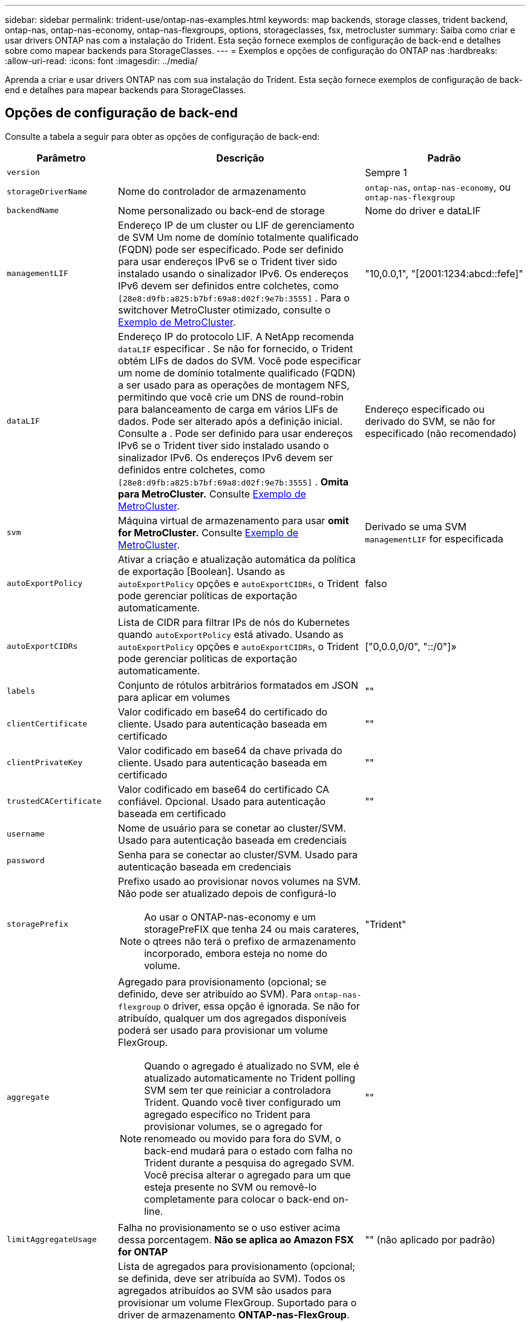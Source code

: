 ---
sidebar: sidebar 
permalink: trident-use/ontap-nas-examples.html 
keywords: map backends, storage classes, trident backend, ontap-nas, ontap-nas-economy, ontap-nas-flexgroups, options, storageclasses, fsx, metrocluster 
summary: Saiba como criar e usar drivers ONTAP nas com a instalação do Trident. Esta seção fornece exemplos de configuração de back-end e detalhes sobre como mapear backends para StorageClasses. 
---
= Exemplos e opções de configuração do ONTAP nas
:hardbreaks:
:allow-uri-read: 
:icons: font
:imagesdir: ../media/


[role="lead"]
Aprenda a criar e usar drivers ONTAP nas com sua instalação do Trident. Esta seção fornece exemplos de configuração de back-end e detalhes para mapear backends para StorageClasses.



== Opções de configuração de back-end

Consulte a tabela a seguir para obter as opções de configuração de back-end:

[cols="1,3,2"]
|===
| Parâmetro | Descrição | Padrão 


| `version` |  | Sempre 1 


| `storageDriverName` | Nome do controlador de armazenamento | `ontap-nas`, `ontap-nas-economy`, ou `ontap-nas-flexgroup` 


| `backendName` | Nome personalizado ou back-end de storage | Nome do driver e dataLIF 


| `managementLIF` | Endereço IP de um cluster ou LIF de gerenciamento de SVM Um nome de domínio totalmente qualificado (FQDN) pode ser especificado. Pode ser definido para usar endereços IPv6 se o Trident tiver sido instalado usando o sinalizador IPv6. Os endereços IPv6 devem ser definidos entre colchetes, como `[28e8:d9fb:a825:b7bf:69a8:d02f:9e7b:3555]` . Para o switchover MetroCluster otimizado, consulte o <<mcc-best>>. | "10,0.0,1", "[2001:1234:abcd::fefe]" 


| `dataLIF` | Endereço IP do protocolo LIF. A NetApp recomenda `dataLIF` especificar . Se não for fornecido, o Trident obtém LIFs de dados do SVM. Você pode especificar um nome de domínio totalmente qualificado (FQDN) a ser usado para as operações de montagem NFS, permitindo que você crie um DNS de round-robin para balanceamento de carga em vários LIFs de dados. Pode ser alterado após a definição inicial. Consulte a . Pode ser definido para usar endereços IPv6 se o Trident tiver sido instalado usando o sinalizador IPv6. Os endereços IPv6 devem ser definidos entre colchetes, como `[28e8:d9fb:a825:b7bf:69a8:d02f:9e7b:3555]` . *Omita para MetroCluster.* Consulte <<mcc-best>>. | Endereço especificado ou derivado do SVM, se não for especificado (não recomendado) 


| `svm` | Máquina virtual de armazenamento para usar *omit for MetroCluster.* Consulte <<mcc-best>>. | Derivado se uma SVM `managementLIF` for especificada 


| `autoExportPolicy` | Ativar a criação e atualização automática da política de exportação [Boolean]. Usando as `autoExportPolicy` opções e `autoExportCIDRs`, o Trident pode gerenciar políticas de exportação automaticamente. | falso 


| `autoExportCIDRs` | Lista de CIDR para filtrar IPs de nós do Kubernetes quando `autoExportPolicy` está ativado. Usando as `autoExportPolicy` opções e `autoExportCIDRs`, o Trident pode gerenciar políticas de exportação automaticamente. | ["0,0.0,0/0", "::/0"]» 


| `labels` | Conjunto de rótulos arbitrários formatados em JSON para aplicar em volumes | "" 


| `clientCertificate` | Valor codificado em base64 do certificado do cliente. Usado para autenticação baseada em certificado | "" 


| `clientPrivateKey` | Valor codificado em base64 da chave privada do cliente. Usado para autenticação baseada em certificado | "" 


| `trustedCACertificate` | Valor codificado em base64 do certificado CA confiável. Opcional. Usado para autenticação baseada em certificado | "" 


| `username` | Nome de usuário para se conetar ao cluster/SVM. Usado para autenticação baseada em credenciais |  


| `password` | Senha para se conectar ao cluster/SVM. Usado para autenticação baseada em credenciais |  


| `storagePrefix`  a| 
Prefixo usado ao provisionar novos volumes na SVM. Não pode ser atualizado depois de configurá-lo


NOTE: Ao usar o ONTAP-nas-economy e um storagePreFIX que tenha 24 ou mais carateres, o qtrees não terá o prefixo de armazenamento incorporado, embora esteja no nome do volume.
| "Trident" 


| `aggregate`  a| 
Agregado para provisionamento (opcional; se definido, deve ser atribuído ao SVM). Para `ontap-nas-flexgroup` o driver, essa opção é ignorada. Se não for atribuído, qualquer um dos agregados disponíveis poderá ser usado para provisionar um volume FlexGroup.


NOTE: Quando o agregado é atualizado no SVM, ele é atualizado automaticamente no Trident polling SVM sem ter que reiniciar a controladora Trident. Quando você tiver configurado um agregado específico no Trident para provisionar volumes, se o agregado for renomeado ou movido para fora do SVM, o back-end mudará para o estado com falha no Trident durante a pesquisa do agregado SVM. Você precisa alterar o agregado para um que esteja presente no SVM ou removê-lo completamente para colocar o back-end on-line.
 a| 
""



| `limitAggregateUsage` | Falha no provisionamento se o uso estiver acima dessa porcentagem. *Não se aplica ao Amazon FSX for ONTAP* | "" (não aplicado por padrão) 


| FlexgroupAggregateList  a| 
Lista de agregados para provisionamento (opcional; se definida, deve ser atribuída ao SVM). Todos os agregados atribuídos ao SVM são usados para provisionar um volume FlexGroup. Suportado para o driver de armazenamento *ONTAP-nas-FlexGroup*.


NOTE: Quando a lista de agregados é atualizada no SVM, a lista é atualizada automaticamente no Trident polling SVM sem ter que reiniciar o controlador Trident. Quando você tiver configurado uma lista de agregados específica no Trident para provisionar volumes, se a lista de agregados for renomeada ou movida para fora do SVM, o back-end passará para o estado com falha no Trident durante a consulta do agregado SVM. Você precisa alterar a lista de agregados para uma que esteja presente no SVM ou removê-la completamente para colocar o back-end on-line.
| "" 


| `limitVolumeSize` | Falha no provisionamento se o tamanho do volume solicitado estiver acima desse valor. Também restringe o tamanho máximo dos volumes que gerencia para qtrees, e a `qtreesPerFlexvol` opção permite personalizar o número máximo de qtrees por FlexVol volume | "" (não aplicado por padrão) 


| `debugTraceFlags` | Debug flags para usar ao solucionar problemas. Por exemplo, não use `debugTraceFlags` a menos que você esteja solucionando problemas e exija um despejo de log detalhado. | nulo 


| `nasType` | Configurar a criação de volumes NFS ou SMB. As opções são `nfs`, `smb` ou null. A configuração como null padrão para volumes NFS. | `nfs` 


| `nfsMountOptions` | Lista separada por vírgulas de opções de montagem NFS. As opções de montagem para volumes persistentes do Kubernetes normalmente são especificadas em classes de armazenamento, mas se nenhuma opção de montagem for especificada em uma classe de armazenamento, o Trident voltará a usar as opções de montagem especificadas no arquivo de configuração do back-end de armazenamento. Se nenhuma opção de montagem for especificada na classe de armazenamento ou no arquivo de configuração, o Trident não definirá nenhuma opção de montagem em um volume persistente associado. | "" 


| `qtreesPerFlexvol` | Qtrees máximos por FlexVol, têm de estar no intervalo [50, 300] | "200" 


| `smbShare` | Você pode especificar uma das seguintes opções: O nome de um compartilhamento SMB criado usando o Console de Gerenciamento da Microsoft ou a CLI do ONTAP; um nome para permitir que o Trident crie o compartilhamento SMB; ou você pode deixar o parâmetro em branco para impedir o acesso comum ao compartilhamento a volumes. Esse parâmetro é opcional para o ONTAP no local. Esse parâmetro é necessário para backends do Amazon FSX for ONTAP e não pode ficar em branco. | `smb-share` 


| `useREST` | Parâmetro booleano para usar APIs REST do ONTAP.  `useREST` Quando definido como `true`, o Trident usa APIs REST do ONTAP para se comunicar com o back-end; quando definido como `false`, o Trident usa chamadas ONTAPI (ZAPI) para se comunicar com o back-end. Esse recurso requer o ONTAP 9.11,1 e posterior. Além disso, a função de login do ONTAP usada deve ter acesso ao `ontap` aplicativo. Isso é satisfeito com as funções e `cluster-admin` predefinidas `vsadmin`. Começando com a versão Trident 24,06 e ONTAP 9.15.1 ou posterior, `userREST` é definido como `true` por padrão; altere `useREST` para `false` usar chamadas ONTAPI (ZAPI). | `true` Para ONTAP 9.15,1 ou posterior, caso contrário `false`. 


| `limitVolumePoolSize` | Tamanho máximo de FlexVol requestable ao usar Qtrees no back-end ONTAP-nas-Economy. | "" (não aplicado por padrão) 


| `denyNewVolumePools` | Restringe `ontap-nas-economy` backends de criar novos volumes do FlexVol para conter suas Qtrees. Somente Flexvols pré-existentes são usados para provisionar novos PVS. |  
|===


== Opções de configuração de back-end para volumes de provisionamento

Você pode controlar o provisionamento padrão usando essas opções na `defaults` seção da configuração. Para obter um exemplo, consulte os exemplos de configuração abaixo.

[cols="1,3,2"]
|===
| Parâmetro | Descrição | Padrão 


| `spaceAllocation` | Alocação de espaço para Qtrees | "verdadeiro" 


| `spaceReserve` | Modo de reserva de espaço; "nenhum" (fino) ou "volume" (grosso) | "nenhum" 


| `snapshotPolicy` | Política de instantâneos a utilizar | "nenhum" 


| `qosPolicy` | Grupo de políticas de QoS a atribuir aos volumes criados. Escolha uma das qosPolicy ou adaptiveQosPolicy por pool de armazenamento/backend | "" 


| `adaptiveQosPolicy` | Grupo de políticas de QoS adaptável a atribuir para volumes criados. Escolha uma das qosPolicy ou adaptiveQosPolicy por pool de armazenamento/backend. Não suportado pela ONTAP-nas-Economy. | "" 


| `snapshotReserve` | Porcentagem de volume reservado para snapshots | "0" se `snapshotPolicy` for "nenhum", caso contrário "" 


| `splitOnClone` | Divida um clone de seu pai na criação | "falso" 


| `encryption` | Ative a criptografia de volume do NetApp (NVE) no novo volume; o padrão é `false`. O NVE deve ser licenciado e habilitado no cluster para usar essa opção. Se NAE estiver ativado no back-end, qualquer volume provisionado no Trident será NAE habilitado. Para obter mais informações, consulte: link:../trident-reco/security-reco.html["Como o Trident funciona com NVE e NAE"]. | "falso" 


| `tieringPolicy` | Política de disposição em camadas para usar "nenhuma" |  


| `unixPermissions` | Modo para novos volumes | "777" para volumes NFS; vazio (não aplicável) para volumes SMB 


| `snapshotDir` | Controla o acesso ao `.snapshot` diretório | "Verdadeiro" para NFSv4 "falso" para NFSv3 


| `exportPolicy` | Política de exportação a utilizar | "predefinição" 


| `securityStyle` | Estilo de segurança para novos volumes. Estilos de segurança e `unix` suporte de NFS `mixed`. Suporta SMB `mixed` e `ntfs` estilos de segurança. | O padrão NFS é `unix`. O padrão SMB é `ntfs`. 


| `nameTemplate` | Modelo para criar nomes de volume personalizados. | "" 
|===

NOTE: O uso de grupos de política de QoS com Trident requer o ONTAP 9.8 ou posterior. Você deve usar um grupo de políticas de QoS não compartilhado e garantir que o grupo de políticas seja aplicado individualmente a cada componente. Um grupo de políticas de QoS compartilhado impõe o limite máximo da taxa de transferência total de todos os workloads.



=== Exemplos de provisionamento de volume

Aqui está um exemplo com padrões definidos:

[listing]
----
---
version: 1
storageDriverName: ontap-nas
backendName: customBackendName
managementLIF: 10.0.0.1
dataLIF: 10.0.0.2
labels:
  k8scluster: dev1
  backend: dev1-nasbackend
svm: trident_svm
username: cluster-admin
password: <password>
limitAggregateUsage: 80%
limitVolumeSize: 50Gi
nfsMountOptions: nfsvers=4
debugTraceFlags:
  api: false
  method: true
defaults:
  spaceReserve: volume
  qosPolicy: premium
  exportPolicy: myk8scluster
  snapshotPolicy: default
  snapshotReserve: '10'

----
Para `ontap-nas` e `ontap-nas-flexgroups`, o Trident agora usa um novo cálculo para garantir que o FlexVol seja dimensionado corretamente com a porcentagem de snapshotServe e PVC. Quando o usuário solicita um PVC, o Trident cria o FlexVol original com mais espaço usando o novo cálculo. Esse cálculo garante que o usuário receba o espaço gravável que solicitou no PVC, e não menor espaço do que o que solicitou. Antes de v21,07, quando o usuário solicita um PVC (por exemplo, 5GiB), com o snapshotServe a 50 por cento, eles recebem apenas 2,5GiBMB de espaço gravável. Isso ocorre porque o que o usuário solicitou é todo o volume e `snapshotReserve` é uma porcentagem disso. Com o Trident 21,07, o que o usuário solicita é o espaço gravável e o Trident define o `snapshotReserve` número como a porcentagem de todo o volume. Isto não se aplica `ontap-nas-economy` ao . Veja o exemplo a seguir para ver como isso funciona:

O cálculo é o seguinte:

[listing]
----
Total volume size = (PVC requested size) / (1 - (snapshotReserve percentage) / 100)
----
Para snapshotServe de 50%, e a solicitação de PVC de 5GiB, o volume total é de 2/.5 10GiB e o tamanho disponível é de 5GiB, o que o usuário solicitou na solicitação de PVC. O `volume show` comando deve mostrar resultados semelhantes a este exemplo:

image::../media/volume-show-nas.png[Mostra a saída do comando volume show.]

Os backends existentes de instalações anteriores provisionarão volumes conforme explicado acima ao atualizar o Trident. Para volumes que você criou antes da atualização, você deve redimensionar seus volumes para que a alteração seja observada. Por exemplo, um PVC de 2GiB mm com `snapshotReserve=50` anterior resultou em um volume que fornece 1GiB GB de espaço gravável. Redimensionar o volume para 3GiB, por exemplo, fornece ao aplicativo 3GiBMB de espaço gravável em um volume de 6 GiB.



== Exemplos mínimos de configuração

Os exemplos a seguir mostram configurações básicas que deixam a maioria dos parâmetros padrão. Esta é a maneira mais fácil de definir um backend.


NOTE: Se você estiver usando o Amazon FSX no NetApp ONTAP com Trident, a recomendação é especificar nomes DNS para LIFs em vez de endereços IP.

.Exemplo de economia nas do ONTAP
[%collapsible]
====
[listing]
----
---
version: 1
storageDriverName: ontap-nas-economy
managementLIF: 10.0.0.1
dataLIF: 10.0.0.2
svm: svm_nfs
username: vsadmin
password: password
----
====
.Exemplo de ONTAP nas FlexGroup
[%collapsible]
====
[listing]
----
---
version: 1
storageDriverName: ontap-nas-flexgroup
managementLIF: 10.0.0.1
dataLIF: 10.0.0.2
svm: svm_nfs
username: vsadmin
password: password
----
====
.Exemplo de MetroCluster
[#mcc-best%collapsible]
====
Você pode configurar o back-end para evitar ter que atualizar manualmente a definição do back-end após o switchover e o switchback durante link:../trident-reco/backup.html#svm-replication-and-recovery["Replicação e recuperação da SVM"]o .

Para comutação e switchback contínuos, especifique o SVM usando `managementLIF` e omite os `dataLIF` parâmetros e. `svm` Por exemplo:

[listing]
----
---
version: 1
storageDriverName: ontap-nas
managementLIF: 192.168.1.66
username: vsadmin
password: password
----
====
.Exemplo de volumes SMB
[%collapsible]
====
[listing]
----

---
version: 1
backendName: ExampleBackend
storageDriverName: ontap-nas
managementLIF: 10.0.0.1
nasType: smb
securityStyle: ntfs
unixPermissions: ""
dataLIF: 10.0.0.2
svm: svm_nfs
username: vsadmin
password: password
----
====
.Exemplo de autenticação baseada em certificado
[%collapsible]
====
Este é um exemplo de configuração de back-end mínimo. `clientCertificate`, `clientPrivateKey` E `trustedCACertificate` (opcional, se estiver usando CA confiável) são preenchidos `backend.json` e recebem os valores codificados em base64 do certificado do cliente, da chave privada e do certificado de CA confiável, respetivamente.

[listing]
----
---
version: 1
backendName: DefaultNASBackend
storageDriverName: ontap-nas
managementLIF: 10.0.0.1
dataLIF: 10.0.0.15
svm: nfs_svm
clientCertificate: ZXR0ZXJwYXB...ICMgJ3BhcGVyc2
clientPrivateKey: vciwKIyAgZG...0cnksIGRlc2NyaX
trustedCACertificate: zcyBbaG...b3Igb3duIGNsYXNz
storagePrefix: myPrefix_
----
====
.Exemplo de política de exportação automática
[%collapsible]
====
Este exemplo mostra como você pode instruir o Trident a usar políticas de exportação dinâmicas para criar e gerenciar a política de exportação automaticamente. Isso funciona da mesma forma para os `ontap-nas-economy` drivers e `ontap-nas-flexgroup`.

[listing]
----
---
version: 1
storageDriverName: ontap-nas
managementLIF: 10.0.0.1
dataLIF: 10.0.0.2
svm: svm_nfs
labels:
  k8scluster: test-cluster-east-1a
  backend: test1-nasbackend
autoExportPolicy: true
autoExportCIDRs:
- 10.0.0.0/24
username: admin
password: password
nfsMountOptions: nfsvers=4
----
====
.Exemplo de endereços IPv6
[%collapsible]
====
Este exemplo mostra `managementLIF` usando um endereço IPv6.

[listing]
----
---
version: 1
storageDriverName: ontap-nas
backendName: nas_ipv6_backend
managementLIF: "[5c5d:5edf:8f:7657:bef8:109b:1b41:d491]"
labels:
  k8scluster: test-cluster-east-1a
  backend: test1-ontap-ipv6
svm: nas_ipv6_svm
username: vsadmin
password: password
----
====
.Exemplo do Amazon FSX para ONTAP usando volumes SMB
[%collapsible]
====
O `smbShare` parâmetro é necessário para o FSX for ONTAP usando volumes SMB.

[listing]
----
---
version: 1
backendName: SMBBackend
storageDriverName: ontap-nas
managementLIF: example.mgmt.fqdn.aws.com
nasType: smb
dataLIF: 10.0.0.15
svm: nfs_svm
smbShare: smb-share
clientCertificate: ZXR0ZXJwYXB...ICMgJ3BhcGVyc2
clientPrivateKey: vciwKIyAgZG...0cnksIGRlc2NyaX
trustedCACertificate: zcyBbaG...b3Igb3duIGNsYXNz
storagePrefix: myPrefix_
----
====
.Exemplo de configuração de backend com nameTemplate
[%collapsible]
====
[listing]
----
---
version: 1
storageDriverName: ontap-nas
backendName: ontap-nas-backend
managementLIF: <ip address>
svm: svm0
username: <admin>
password: <password>
defaults: {
    "nameTemplate": "{{.volume.Name}}_{{.labels.cluster}}_{{.volume.Namespace}}_{{.volume.RequestName}}"
},
"labels": {"cluster": "ClusterA", "PVC": "{{.volume.Namespace}}_{{.volume.RequestName}}"}
----
====


== Exemplos de backends com pools virtuais

Nos arquivos de definição de back-end de exemplo mostrados abaixo, padrões específicos são definidos para todos os pools de armazenamento, como `spaceReserve` em nenhum, `spaceAllocation` em falso e `encryption` em falso. Os pools virtuais são definidos na seção armazenamento.

O Trident define rótulos de provisionamento no campo "Comentários". Os comentários são definidos no FlexVol for `ontap-nas` ou no FlexGroup `ontap-nas-flexgroup` for . O Trident copia todas as etiquetas presentes em um pool virtual para o volume de storage no provisionamento. Por conveniência, os administradores de storage podem definir rótulos por pool virtual e volumes de grupo por rótulo.

Nesses exemplos, alguns dos pools de armazenamento definem seus próprios `spaceReserve` `spaceAllocation` valores , e `encryption` , e alguns pools substituem os valores padrão.

.Exemplo de ONTAP nas
[%collapsible%open]
====
[listing]
----
---
version: 1
storageDriverName: ontap-nas
managementLIF: 10.0.0.1
svm: svm_nfs
username: admin
password: <password>
nfsMountOptions: nfsvers=4
defaults:
  spaceReserve: none
  encryption: 'false'
  qosPolicy: standard
labels:
  store: nas_store
  k8scluster: prod-cluster-1
region: us_east_1
storage:
- labels:
    app: msoffice
    cost: '100'
  zone: us_east_1a
  defaults:
    spaceReserve: volume
    encryption: 'true'
    unixPermissions: '0755'
    adaptiveQosPolicy: adaptive-premium
- labels:
    app: slack
    cost: '75'
  zone: us_east_1b
  defaults:
    spaceReserve: none
    encryption: 'true'
    unixPermissions: '0755'
- labels:
    department: legal
    creditpoints: '5000'
  zone: us_east_1b
  defaults:
    spaceReserve: none
    encryption: 'true'
    unixPermissions: '0755'
- labels:
    app: wordpress
    cost: '50'
  zone: us_east_1c
  defaults:
    spaceReserve: none
    encryption: 'true'
    unixPermissions: '0775'
- labels:
    app: mysqldb
    cost: '25'
  zone: us_east_1d
  defaults:
    spaceReserve: volume
    encryption: 'false'
    unixPermissions: '0775'
----
====
.Exemplo de ONTAP nas FlexGroup
[%collapsible%open]
====
[listing]
----
---
version: 1
storageDriverName: ontap-nas-flexgroup
managementLIF: 10.0.0.1
svm: svm_nfs
username: vsadmin
password: <password>
defaults:
  spaceReserve: none
  encryption: 'false'
labels:
  store: flexgroup_store
  k8scluster: prod-cluster-1
region: us_east_1
storage:
- labels:
    protection: gold
    creditpoints: '50000'
  zone: us_east_1a
  defaults:
    spaceReserve: volume
    encryption: 'true'
    unixPermissions: '0755'
- labels:
    protection: gold
    creditpoints: '30000'
  zone: us_east_1b
  defaults:
    spaceReserve: none
    encryption: 'true'
    unixPermissions: '0755'
- labels:
    protection: silver
    creditpoints: '20000'
  zone: us_east_1c
  defaults:
    spaceReserve: none
    encryption: 'true'
    unixPermissions: '0775'
- labels:
    protection: bronze
    creditpoints: '10000'
  zone: us_east_1d
  defaults:
    spaceReserve: volume
    encryption: 'false'
    unixPermissions: '0775'
----
====
.Exemplo de economia nas do ONTAP
[%collapsible%open]
====
[listing]
----
---
version: 1
storageDriverName: ontap-nas-economy
managementLIF: 10.0.0.1
svm: svm_nfs
username: vsadmin
password: <password>
defaults:
  spaceReserve: none
  encryption: 'false'
labels:
  store: nas_economy_store
region: us_east_1
storage:
- labels:
    department: finance
    creditpoints: '6000'
  zone: us_east_1a
  defaults:
    spaceReserve: volume
    encryption: 'true'
    unixPermissions: '0755'
- labels:
    protection: bronze
    creditpoints: '5000'
  zone: us_east_1b
  defaults:
    spaceReserve: none
    encryption: 'true'
    unixPermissions: '0755'
- labels:
    department: engineering
    creditpoints: '3000'
  zone: us_east_1c
  defaults:
    spaceReserve: none
    encryption: 'true'
    unixPermissions: '0775'
- labels:
    department: humanresource
    creditpoints: '2000'
  zone: us_east_1d
  defaults:
    spaceReserve: volume
    encryption: 'false'
    unixPermissions: '0775'
----
====


== Mapeie os backends para StorageClasses

As seguintes definições do StorageClass referem-se <<Exemplos de backends com pools virtuais>>a . Usando o `parameters.selector` campo, cada StorageClass chama quais pools virtuais podem ser usados para hospedar um volume. O volume terá os aspetos definidos no pool virtual escolhido.

* O `protection-gold` StorageClass será mapeado para o primeiro e segundo pool virtual `ontap-nas-flexgroup` no back-end. Estas são as únicas piscinas que oferecem proteção de nível de ouro.
+
[listing]
----
apiVersion: storage.k8s.io/v1
kind: StorageClass
metadata:
  name: protection-gold
provisioner: csi.trident.netapp.io
parameters:
  selector: "protection=gold"
  fsType: "ext4"
----
* O `protection-not-gold` StorageClass será mapeado para o terceiro e quarto pool virtual no `ontap-nas-flexgroup` back-end. Estas são as únicas piscinas que oferecem um nível de proteção diferente do ouro.
+
[listing]
----
apiVersion: storage.k8s.io/v1
kind: StorageClass
metadata:
  name: protection-not-gold
provisioner: csi.trident.netapp.io
parameters:
  selector: "protection!=gold"
  fsType: "ext4"
----
* O `app-mysqldb` StorageClass será mapeado para o quarto pool virtual `ontap-nas` no back-end. Este é o único pool que oferece configuração de pool de armazenamento para o aplicativo tipo mysqldb.
+
[listing]
----
apiVersion: storage.k8s.io/v1
kind: StorageClass
metadata:
  name: app-mysqldb
provisioner: csi.trident.netapp.io
parameters:
  selector: "app=mysqldb"
  fsType: "ext4"
----
* O `protection-silver-creditpoints-20k` StorageClass será mapeado para o terceiro pool virtual no `ontap-nas-flexgroup` back-end. Esta é a única piscina que oferece proteção de nível de prata e 20000 pontos de crédito.
+
[listing]
----
apiVersion: storage.k8s.io/v1
kind: StorageClass
metadata:
  name: protection-silver-creditpoints-20k
provisioner: csi.trident.netapp.io
parameters:
  selector: "protection=silver; creditpoints=20000"
  fsType: "ext4"
----
* O `creditpoints-5k` StorageClass será mapeado para o terceiro pool virtual `ontap-nas` no back-end e o segundo pool virtual `ontap-nas-economy` no back-end. Estas são as únicas ofertas de pool com 5000 pontos de crédito.
+
[listing]
----
apiVersion: storage.k8s.io/v1
kind: StorageClass
metadata:
  name: creditpoints-5k
provisioner: csi.trident.netapp.io
parameters:
  selector: "creditpoints=5000"
  fsType: "ext4"
----


O Trident decidirá qual pool virtual é selecionado e garante que o requisito de armazenamento seja atendido.



== Atualização `dataLIF` após a configuração inicial

Você pode alterar o LIF de dados após a configuração inicial executando o seguinte comando para fornecer o novo arquivo JSON de back-end com LIF de dados atualizado.

[listing]
----
tridentctl update backend <backend-name> -f <path-to-backend-json-file-with-updated-dataLIF>
----

NOTE: Se os PVCs estiverem anexados a um ou vários pods, você deverá reduzir todos os pods correspondentes e restaurá-los para que o novo LIF de dados entre em vigor.
